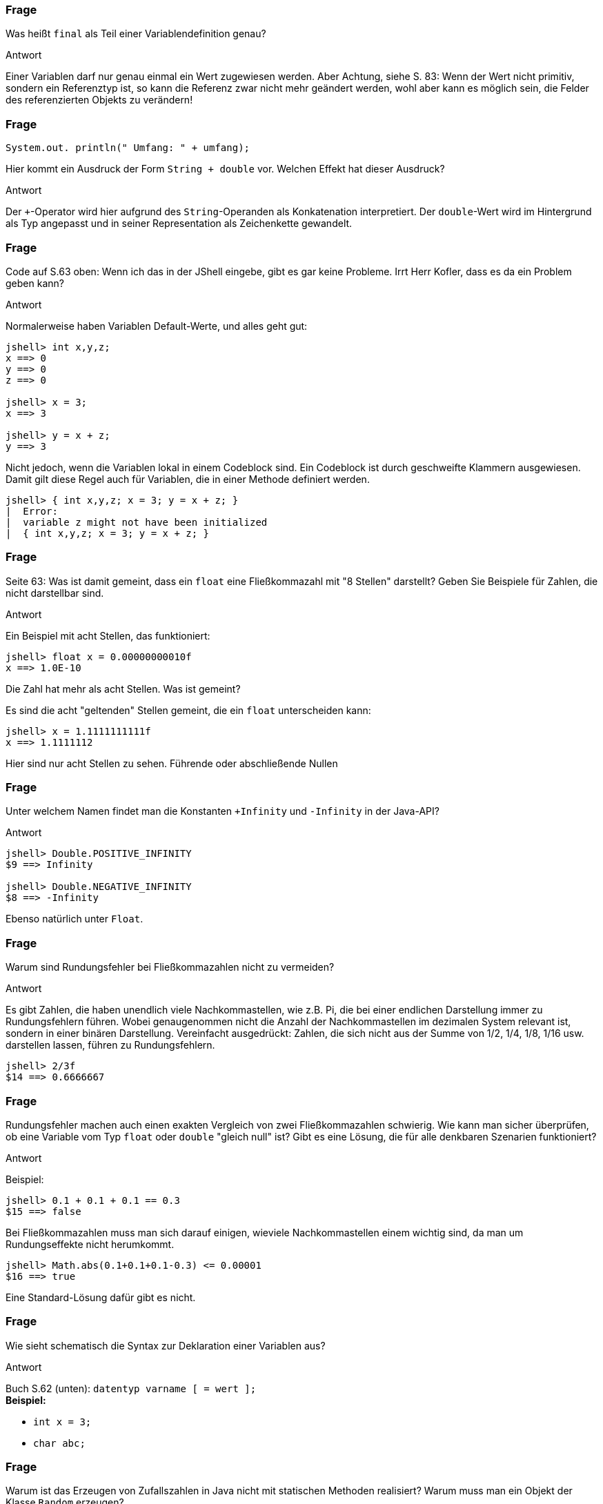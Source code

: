// == Variablenverwaltung
:solution:

### Frage

Was heißt `final` als Teil einer Variablendefinition genau?

ifdef::solution[]
.Antwort
Einer Variablen darf nur genau einmal ein Wert zugewiesen werden. Aber Achtung, siehe S. 83: Wenn der Wert nicht primitiv, sondern ein Referenztyp ist, so kann die Referenz zwar nicht mehr geändert werden, wohl aber kann es möglich sein, die Felder des referenzierten Objekts zu verändern!
endif::solution[]

### Frage

`System.out. println(" Umfang: " + umfang);`

Hier kommt ein Ausdruck der Form `String + double` vor. Welchen Effekt hat dieser Ausdruck?

ifdef::solution[]
.Antwort
Der `+`-Operator wird hier aufgrund des `String`-Operanden als Konkatenation interpretiert. Der `double`-Wert wird im Hintergrund als Typ angepasst und in seiner Representation als Zeichenkette gewandelt.
endif::solution[]

### Frage

Code auf S.63 oben: Wenn ich das in der JShell eingebe, gibt es gar keine Probleme. Irrt Herr Kofler, dass es da ein Problem geben kann?

ifdef::solution[]
.Antwort
Normalerweise haben Variablen Default-Werte, und alles geht gut:

----
jshell> int x,y,z;
x ==> 0
y ==> 0
z ==> 0

jshell> x = 3;
x ==> 3

jshell> y = x + z;
y ==> 3
----

Nicht jedoch, wenn die Variablen lokal in einem Codeblock sind. Ein Codeblock ist durch geschweifte Klammern ausgewiesen. Damit gilt diese Regel auch für Variablen, die in einer Methode definiert werden.

----
jshell> { int x,y,z; x = 3; y = x + z; }
|  Error:
|  variable z might not have been initialized
|  { int x,y,z; x = 3; y = x + z; }
----
endif::solution[]

### Frage

Seite 63: Was ist damit gemeint, dass ein `float` eine Fließkommazahl mit "8 Stellen" darstellt? Geben Sie Beispiele für Zahlen, die nicht darstellbar sind.

ifdef::solution[]
.Antwort
Ein Beispiel mit acht Stellen, das funktioniert:

----
jshell> float x = 0.00000000010f
x ==> 1.0E-10
----

Die Zahl hat mehr als acht Stellen. Was ist gemeint?

Es sind die acht "geltenden" Stellen gemeint, die ein `float` unterscheiden kann:

----
jshell> x = 1.1111111111f
x ==> 1.1111112
----

Hier sind nur acht Stellen zu sehen. Führende oder abschließende Nullen
endif::solution[]

### Frage

Unter welchem Namen findet man die Konstanten `+Infinity` und `-Infinity` in der Java-API?

ifdef::solution[]
.Antwort
----
jshell> Double.POSITIVE_INFINITY
$9 ==> Infinity

jshell> Double.NEGATIVE_INFINITY
$8 ==> -Infinity
----

Ebenso natürlich unter `Float`.
endif::solution[]

### Frage

Warum sind Rundungsfehler bei Fließkommazahlen nicht zu vermeiden?

ifdef::solution[]
.Antwort
Es gibt Zahlen, die haben unendlich viele Nachkommastellen, wie z.B. Pi, die bei einer endlichen Darstellung immer zu Rundungsfehlern führen. Wobei genaugenommen nicht die Anzahl der Nachkommastellen im dezimalen System relevant ist, sondern in einer binären Darstellung. Vereinfacht ausgedrückt: Zahlen, die sich nicht aus der Summe von 1/2, 1/4, 1/8, 1/16 usw. darstellen lassen, führen zu Rundungsfehlern.

----
jshell> 2/3f
$14 ==> 0.6666667
----
endif::solution[]

### Frage

Rundungsfehler machen auch einen exakten Vergleich von zwei Fließkommazahlen schwierig. Wie kann man sicher überprüfen, ob eine Variable vom Typ `float` oder `double` "gleich null" ist? Gibt es eine Lösung, die für alle denkbaren Szenarien funktioniert?

ifdef::solution[]
.Antwort
Beispiel:

----
jshell> 0.1 + 0.1 + 0.1 == 0.3
$15 ==> false
----

Bei Fließkommazahlen muss man sich darauf einigen, wieviele Nachkommastellen einem wichtig sind, da man um Rundungseffekte nicht herumkommt.

----
jshell> Math.abs(0.1+0.1+0.1-0.3) <= 0.00001
$16 ==> true
----

Eine Standard-Lösung dafür gibt es nicht.
endif::solution[]

### Frage

Wie sieht schematisch die Syntax zur Deklaration einer Variablen aus?

ifdef::solution[]
.Antwort
Buch S.62 (unten): `datentyp varname [ = wert ];` +
*Beispiel:*

 - `int x = 3;`
 - `char abc;`

endif::solution[]

### Frage

Warum ist das Erzeugen von Zufallszahlen in Java nicht mit statischen Methoden realisiert? Warum muss man ein Objekt der Klasse `Random` erzeugen?

ifdef::solution[]
.Antwort
Der Zufall, den ein Computer erzeugt, ist deterministisch, d.h. eine Folge von Zufallszahlen wird durch einen Algorithmus berechnet. Beginnend von einem Startwert (_seed_) wird eine Zahlenfolge berechnet, die die Qualität einer Zufallsfolge hat, aber streng berechnet wird. Der letzte Zufallswert ist Grundlage für den nächsten Zufallswert. Dieser sogenannte Zustand wird in einer Variablen gespeichert. Um mehrere Zufallsgeneratoren betreiben zu können, wir der Generator als Objekt realisiert.
endif::solution[]

### Frage

Welchen Wert haben die Variablen `x`, `y` und `z` nach der folgenden Definition: `int x, y, z = 1;`?

ifdef::solution[]
.Antwort
----
jshell> int x, y, z = 1;
x ==> 0
y ==> 0
z ==> 1
----

Man könnte, sobald die Variablen deklariert sind, einen gleichen Wert für alle Variablen wie folgt setzen:

----
jshell> x = y = z = 2
x ==> 2

jshell> x
x ==> 2

jshell> y
y ==> 2

jshell> z
z ==> 2
----
endif::solution[]

### Frage

Was ist "implizites Casting"? Geben Sie ein Beispiel.

ifdef::solution[]
.Antwort
"Casting" heißt "Typanpassung". Implizit ist die Typanpassung dann, wenn sie von Java im Hintergrund für Sie gemacht wird. Addieren Sie z.B. einen `int` und einen `float`, so wird die Ganzzahl von Java implizit in einen Fließkommazahlenwert umgewandelt.
*Beispiel:* `1 + 3.5f`
endif::solution[]

### Frage

Was ist mit dem Begriff "Überlauf" gemeint?

ifdef::solution[]
.Antwort
Wenn eine Rechnung den Wertbereich des Zahlentyps überschreitet, spricht man von einem (Zahlen)Überlauf. Java meldet bei einem Überlauf _keinen_ Fehler!
endif::solution[]

### Frage

Warum kann man einen `int` implizit zu `long` casten, einen `long` aber nicht zu `int`?

ifdef::solution[]
.Antwort
Weil beim Casting von `long` zu `int` Information verloren geht. Das macht Java nicht implizit, das müssen Sie im Zweifel explizit tun -- dann müssen Sie aber auch mit den möglichen Folgen leben.
endif::solution[]

### Frage

Wie sieht die Syntax für einen expliziten Cast (Typumwandlung) aus?

ifdef::solution[]
.Antwort
`(typ) wert`
endif::solution[]

### Frage

Was versteht man unter einem "Modifizierer" bei der Variablendefinition? Geben Sie ein Beispiel an.

ifdef::solution[]
.Antwort
Zum Beispiel modifiziert `final` eine Variable.
endif::solution[]

### Frage

Welchen Datentyp und welchen dezimalen Wert haben die folgenden Literale?

* `10`
* `10.0`
* `010`
* `0x10`
* `0b10`

ifdef::solution[]
.Antwort
* `10` (`int`, die 10)
* `10.0` (`double`, die 10.0)
* `010` (ein `int` in oktaler Kodierung, der Wert ist 8)
* `0x10` (ein `int` in hexadezimaler Kodierung, der Wert 16)
* `0b10` (ein `int` in binärer Kodierung, der Wert 2)
endif::solution[]

### Frage

Wie kann man den Wert "eine Million" mit drei Zeichen als Java-Literal darstellen?

ifdef::solution[]
.Antwort
`1E6` gleicht 1*10^6^.
endif::solution[]


// Kapitel 2.4

### Frage

Welche Ausgabe produziert das folgende Programmstück:

[source,java]
----
int x = 10;
{
  System.out.println(x);
  int x = 5;
  System.out.println(x);
  {
    System.out.println(x);
  }
}
----

ifdef::solution[]
.Antwort
Das Ergebnis ist: 10, 5, 5

.Codeblöcke und Variablen
****
Codeblöcke definieren eigene Kontexte für sogenannte lokale Variablen. Ein eingegeschachtelter innerer Codeblock hat Zugriff auf die Variablen des umgebenden, äußeren Codeblocks, sofern eine namensgleiche Variable die äußere Variable nicht "überdeckt". Grundsätzlich hat jeder Codeblock Zugriff auf die Felder der Instanz bzw. der Klasse.
****
endif::solution[]

### Frage

Im Anschluss an obigen Code: Was ergibt `{ int x; int x; }`?

ifdef::solution[]
.Antwort
Doppelte Variablendeklarationen sind verboten! Eine Variable kann in einem Codeblock nur genau einmal deklariert werden.
endif::solution[]

### Frage

Ist es eine gute Idee, die drei Punkte eines Dreiecks mit dem folgenden Code zu initialisieren? Warum?

[source,java]
----
java.awt.Point p1, p2, p3;
p1 = p2 = p3 = new java.awt.Point(0, 0);
----

ifdef::solution[]
.Antwort
Alle drei Punkte haben die gleiche Referenz auf ein und dieselbe Instanz von `Point`. Damit entsteht niemals ein Dreieck aus drei _unterschiedlichen_ Instanzen. +
*Beispiel:* Wenn man die Koordinaten für `p1` ändert, werden auch die Koordinaten von `p2` und `p3` geändert, somit sind sie zu jedem Zeitpunkt gleich. +
Weil alle drei Variablen auf das *selbe* Objekt referenzieren.

endif::solution[]

### Frage

Wie könnte einer dieser ominösen auf S.77 erwähnten "Copy-Konstruktoren" für die Klasse `java.awt.Point` aussehen?

ifdef::solution[]
.Antwort
[source,java]
----
class Point {
  int x, y;
  Point(Point p) {
    this(p.x, p.y);
  }
  Point(int x, int y) {
    this.x = x;
    this.y = y;
  }
}
----

Beispiel:

----
jshell> Point p = new Point(4,3)
p ==> Point@25bbe1b6

jshell> Point p2 = new Point(p)
p2 ==> Point@69ea3742
----

Hier sehen Sie, dass es zwei unterschiedliche Referenzen für `p1` und `p2` gibt.
endif::solution[]

### Frage

Was sind _boxing_ und _unboxing_ bei Wrapper-Klassen?

ifdef::solution[]
.Antwort
Aus einem primitiven Typ einen Referenztyp machen, aus z.B. `int` einen `Integer`, das nennt man _boxing_. Das Gegenteil _unboxing_. (In Java sind elementare Datentypen aus Effizienzgründen sind _nicht_ als Klassen, Zahlen daher nicht als Objekte realisiert. Wrapper-Klassen bzw. _boxing_ sollte daher nur eingesetzt werden, wenn elementare Typen aus irgendeinem Grund wie Objekte behandelt werden sollen. In der Praxis kommt das am häufigsten im Zusammenhang mit _Generics_ und den Collection-Klassen vor, siehe Kapitel 12  und 14.)
endif::solution[]

### Frage

Was passiert bei der Ausführung von folgendem Code?

[source,java]
----
Double x = null;
double y = x;
----

ifdef::solution[]
.Antwort
----
jshell> Double x = null
x ==> null

jshell> double y = x
|  java.lang.NullPointerException thrown:
|        at (#5:1)
----

Man beachte an dieser Stelle, dass x vom Typ "Double" ist, während y vom primitiven Typ "double" ist. Letzteres akzeptiert keine Initialisierung mit "null".
endif::solution[]

### Frage

Warum kann man sowohl `int x = Integer.parseInt("123");` als auch `Integer x = Integer.parseInt("123");` schreiben? Was ist der Unterschied?

ifdef::solution[]
.Antwort
Rückgabetype von `Integer.parseInt("123")` ist ein `int`. Im zweiten Fall der Zuweisung zu `Integer x` wird ein _boxing_ vorgenommen. Im ersten Fall ist `x` ein primitiver Typ, im zweiten bei `Integer x` ein Referenztyp. Wrapperklassen verbrauchen mehr Speicher als ihre primitiven Vorlagen.
endif::solution[]

### Frage

Was passiert bei folgender Deklaration `Double x = 10;`? Warum?

ifdef::solution[]
.Antwort
Die `10` ist der Literal für einen Integer `int`. Bei `double x = 10` wird der `int` implizit auf ein `double` gecastet. Bei `Double x = 10` (Wrapperklasse) geschieht kein implizites Casting, die Implementierung hat das nicht vorgesehen.
endif::solution[]

### Frage

Gibt es einen Unterschied zwischen den folgenden beiden Codestücken?

[source,java]
----
int x = 10;
double y = x;
----

[source,java]
----
Integer x = 10;
Double y = x;
----

ifdef::solution[]
.Antwort
Im ersten Snippet greift das Casting zwischen primitiven Typen. Bei den Wrapperklassen gibt es kein implizites Casting. Das zweite Snippet funktioniert nicht. +
 +
Damit das zweite Snippet funktioniert, muss ein explizites Casting durchgeführt werden:
----
Integer x = 10;
Double y = (double)x;
----
endif::solution[]

### Frage

Ist `Integer` eine Sub- oder Superklasse von `Long`, oder keins von beidem?

ifdef::solution[]
.Antwort
Es gibt keinen inneren Bezug zwischen diesen Klassen (also "keins von beidem").
endif::solution[]

### Frage

Welche einzelnen Schritte müssen passieren, um eine Zahl von der Konsole einzulesen?

ifdef::solution[]
.Antwort
Die Antwort findet sich auf S. 81:

. Scanner erzeugen
. `System.in` als Quelle angeben
. Auslesen mit `.next()`

[source,java]
----
java.util.Scanner scan = new java.util.Scanner(System.in);
String s = scan.next();
----

PS: Die Scanner-Klasse kennt auch Methoden wie `nextInt` oder `nextDouble`, um direkt Zahlen einzulesen.
endif::solution[]

### Frage

Woher weiß `System.out.println` in dem folgenden Beispiel, wie ein Punkt auf der Konsole aussehen soll?

[source,java]
----
System.out.println(new java.awt.Point(0,0));
----

ifdef::solution[]
.Antwort
Die `Point`-Klasse hat eine eigene Implementierung der `toString`-Methode (sie überschreibt die `toString`-Methode der Klasse `Object`), die implizit aufgerufen wird, wenn ein `String``-Kontext angefragt wird.
endif::solution[]

### Frage

Definieren Sie einen Enumerationstyp `Ternary`, der die drei Werte `TRUE`, `FALSE`, und `MAYBE` besitzt.

ifdef::solution[]
.Antwort
[source,java]
----
enum Ternary { TRUE, FALSE, MAYBE }
----
endif::solution[]

### Frage

Können Enumerationstypen auch Methoden haben? Wie sieht die Deklaration eines solchen Typs aus?

ifdef::solution[]
.Antwort
Ja. Der Kopf sieht wie bei `enum` aus, der Rumpf kann aber ansonsten wie eine Klasse mit Methoden, Konstruktoren etc. ausgestattet werden.

----
enum Figur implements Flaeche
{
   RECHTECK { public double flaeche( double a, double b ) { return a * b; } },
   DREIECK  { public double flaeche( double a, double b ) { return a * b / 2; } },
   ELLIPSE  { public double flaeche( double a, double b ) { return a * b * Math.PI / 4; } };
}

interface Flaeche
{
   double flaeche( double a, double b );
}
----

Erzeugt:
----
Figur.RECHTECK.flaeche(10.0,15.0)
$23 ==> 150.0
----

Siehe: http://www.torsten-horn.de/techdocs/java-enums.htm

endif::solution[]

